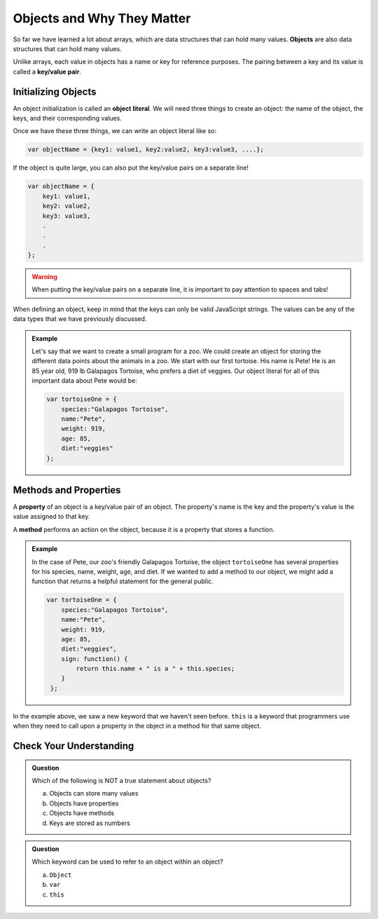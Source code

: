 Objects and Why They Matter
===========================

.. index:: ! object, ! key/value pair

So far we have learned a lot about arrays, which are data structures that can hold many values.
**Objects** are also data structures that can hold many values. 

Unlike arrays, each value in objects has a name or key for reference purposes.
The pairing between a key and its value is called a **key/value pair**.

Initializing Objects
--------------------

.. index:: ! object literal

An object initialization is called an **object literal**.
We will need three things to create an object: the name of the object, the keys, and their corresponding values.

Once we have these three things, we can write an object literal like so:

.. sourcecode:: js

   var objectName = {key1: value1, key2:value2, key3:value3, ....};

If the object is quite large, you can also put the key/value pairs on a separate line!

.. sourcecode:: js

   var objectName = {
       key1: value1,
       key2: value2,
       key3: value3,
       .
       .
       .
   };

.. warning::

   When putting the key/value pairs on a separate line, it is important to pay attention to spaces and tabs!

When defining an object, keep in mind that the keys can only be valid JavaScript strings.
The values can be any of the data types that we have previously discussed.

.. admonition:: Example

   Let's say that we want to create a small program for a zoo.
   We could create an object for storing the different data points about the animals in a zoo.
   We start with our first tortoise. His name is Pete! He is an 85 year old, 919 lb Galapagos Tortoise, who prefers a diet of veggies.
   Our object literal for all of this important data about Pete would be: 

   .. sourcecode:: js

      var tortoiseOne = {
          species:"Galapagos Tortoise",
          name:"Pete",
          weight: 919,
          age: 85,
          diet:"veggies"
      };


Methods and Properties
----------------------

.. index:: ! property, ! method

A **property** of an object is a key/value pair of an object.
The property's name is the key and the property's value is the value assigned to that key.

A **method** performs an action on the object, because it is a property that stores a function.

.. admonition:: Example

   In the case of Pete, our zoo's friendly Galapagos Tortoise, the object ``tortoiseOne`` has several properties for his species, name, weight, age, and diet.
   If we wanted to add a method to our object, we might add a function that returns a helpful statement for the general public.

   .. sourcecode:: js

      var tortoiseOne = {
          species:"Galapagos Tortoise",
          name:"Pete",
          weight: 919,
          age: 85,
          diet:"veggies",
          sign: function() {
              return this.name + " is a " + this.species;
          }
       };

In the example above, we saw a new keyword that we haven't seen before.
``this`` is a keyword that programmers use when they need to call upon a property in the object in a method for that same object.

Check Your Understanding
------------------------

.. admonition:: Question

   Which of the following is NOT a true statement about objects?

   a. Objects can store many values
   b. Objects have properties
   c. Objects have methods
   d. Keys are stored as numbers

.. admonition:: Question

   Which keyword can be used to refer to an object within an object?

   a. ``Object``
   b. ``var``
   c. ``this``